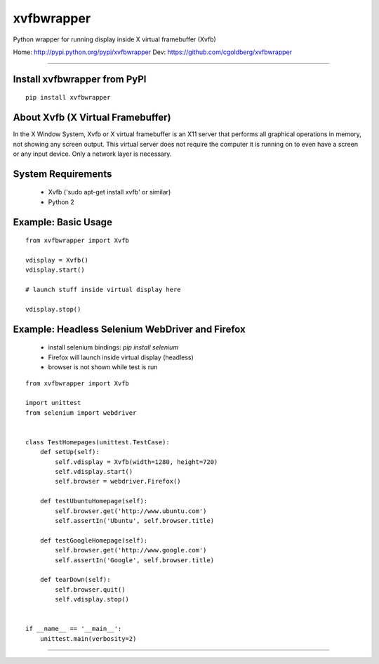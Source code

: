 ===============
    xvfbwrapper
===============

Python wrapper for running display inside X virtual framebuffer (Xvfb)

Home: http://pypi.python.org/pypi/xvfbwrapper
Dev: https://github.com/cgoldberg/xvfbwrapper

----

*********************************
    Install xvfbwrapper from PyPI
*********************************

::
    
    pip install xvfbwrapper


**************************************
    About Xvfb (X Virtual Framebuffer)
**************************************

In the X Window System, Xvfb or X virtual framebuffer is an X11 server that performs all graphical operations in memory, not showing any screen output. This virtual server does not require the computer it is running on to even have a screen or any input device. Only a network layer is necessary.

***********************
    System Requirements
***********************

  * Xvfb ('sudo apt-get install xvfb' or similar)
  * Python 2

************************
    Example: Basic Usage
************************

::
    
    from xvfbwrapper import Xvfb

    vdisplay = Xvfb()
    vdisplay.start()
    
    # launch stuff inside virtual display here

    vdisplay.stop()

****************************************************
    Example: Headless Selenium WebDriver and Firefox
****************************************************
  * install selenium bindings: `pip install selenium`
  * Firefox will launch inside virtual display (headless)
  * browser is not shown while test is run

::

    from xvfbwrapper import Xvfb

    import unittest
    from selenium import webdriver


    class TestHomepages(unittest.TestCase):
        def setUp(self):
            self.vdisplay = Xvfb(width=1280, height=720)
            self.vdisplay.start()
            self.browser = webdriver.Firefox()
            
        def testUbuntuHomepage(self):
            self.browser.get('http://www.ubuntu.com')
            self.assertIn('Ubuntu', self.browser.title)
            
        def testGoogleHomepage(self):
            self.browser.get('http://www.google.com')
            self.assertIn('Google', self.browser.title)
            
        def tearDown(self):
            self.browser.quit()
            self.vdisplay.stop()


    if __name__ == '__main__':
        unittest.main(verbosity=2)

----


